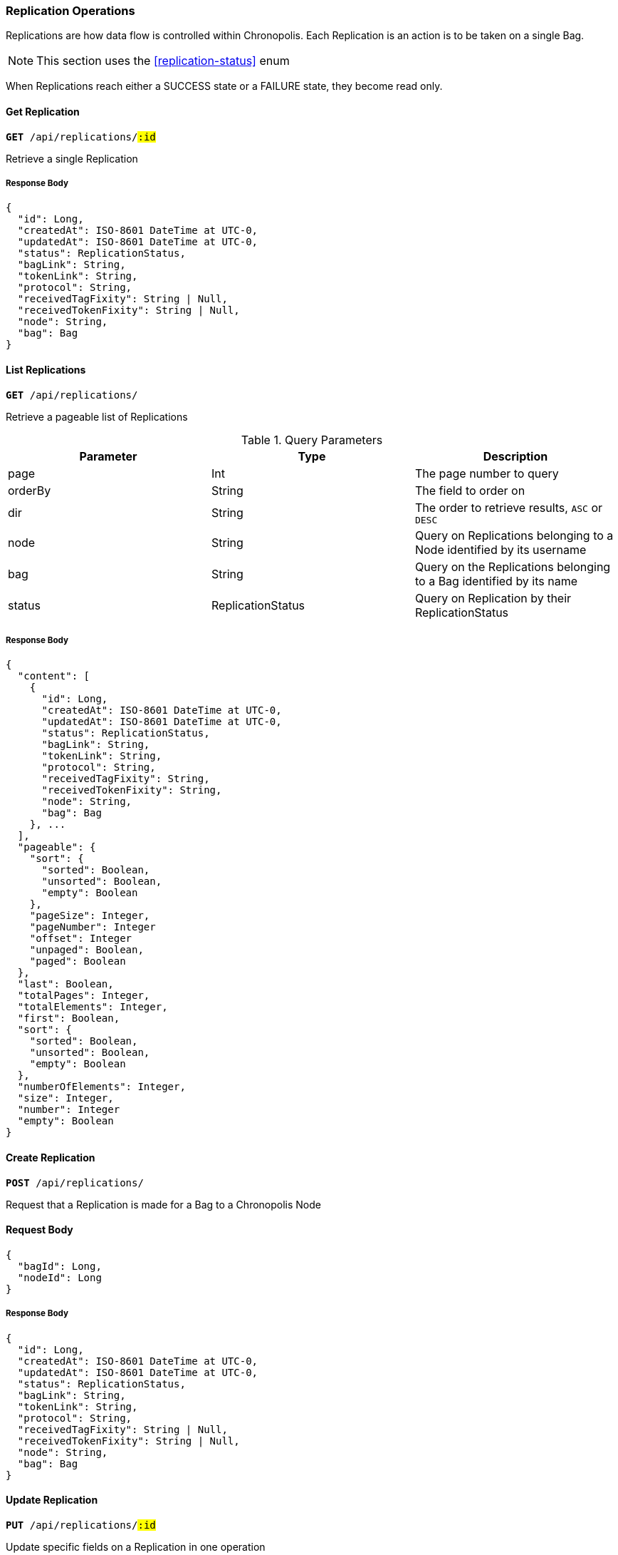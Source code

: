 === Replication Operations

Replications are how data flow is controlled within Chronopolis. Each Replication
is an action is to be taken on a single Bag.

NOTE: This section uses the <<replication-status>> enum

When Replications reach either a SUCCESS state or a FAILURE state, they become
read only.

==== Get Replication
`*GET* /api/replications/#:id#`

Retrieve a single Replication

////
is there a way to link back to the Bag?
Should we define the models expected to be returned by the api somewhere
other than the response bodys?
////

===== Response Body
[source,json]
----
{
  "id": Long,
  "createdAt": ISO-8601 DateTime at UTC-0,
  "updatedAt": ISO-8601 DateTime at UTC-0,
  "status": ReplicationStatus,
  "bagLink": String,
  "tokenLink": String,
  "protocol": String,
  "receivedTagFixity": String | Null,
  "receivedTokenFixity": String | Null,
  "node": String,
  "bag": Bag
}
----

==== List Replications
`*GET* /api/replications/`

Retrieve a pageable list of Replications


.Query Parameters
|====
|Parameter | Type | Description

|page
|Int
|The page number to query

|orderBy
|String
|The field to order on

|dir
|String
|The order to retrieve results, `ASC` or `DESC`

|node
|String
|Query on Replications belonging to a Node identified by its username

|bag
|String
|Query on the Replications belonging to a Bag identified by its name

|status
|ReplicationStatus
|Query on Replication by their ReplicationStatus

|====

===== Response Body
[source,json]
----
{
  "content": [
    {
      "id": Long,
      "createdAt": ISO-8601 DateTime at UTC-0,
      "updatedAt": ISO-8601 DateTime at UTC-0,
      "status": ReplicationStatus,
      "bagLink": String,
      "tokenLink": String,
      "protocol": String,
      "receivedTagFixity": String,
      "receivedTokenFixity": String,
      "node": String,
      "bag": Bag
    }, ...
  ],
  "pageable": {
    "sort": {
      "sorted": Boolean,
      "unsorted": Boolean,
      "empty": Boolean
    },
    "pageSize": Integer,
    "pageNumber": Integer
    "offset": Integer
    "unpaged": Boolean,
    "paged": Boolean
  },
  "last": Boolean,
  "totalPages": Integer,
  "totalElements": Integer,
  "first": Boolean,
  "sort": {
    "sorted": Boolean,
    "unsorted": Boolean,
    "empty": Boolean
  },
  "numberOfElements": Integer,
  "size": Integer,
  "number": Integer
  "empty": Boolean
}
----

==== Create Replication
`*POST* /api/replications/`

Request that a Replication is made for a Bag to a Chronopolis Node

==== Request Body
[source,json]
----
{
  "bagId": Long,
  "nodeId": Long
}
----


===== Response Body
[source,json]
----
{
  "id": Long,
  "createdAt": ISO-8601 DateTime at UTC-0,
  "updatedAt": ISO-8601 DateTime at UTC-0,
  "status": ReplicationStatus,
  "bagLink": String,
  "tokenLink": String,
  "protocol": String,
  "receivedTagFixity": String | Null,
  "receivedTokenFixity": String | Null,
  "node": String,
  "bag": Bag
}
----

==== Update Replication
`*PUT* /api/replications/#:id#`

Update specific fields on a Replication in one operation

==== Request Body
[source,json]
----
{
  "status": ReplicationStatus,
  "receivedTagFixity": String | Null,
  "receivedTokenFixity": String | Null,
}
----

===== Response Body
[source,json]
----
{
  "id": Long,
  "createdAt": ISO-8601 DateTime at UTC-0,
  "updatedAt": ISO-8601 DateTime at UTC-0,
  "status": ReplicationStatus,
  "bagLink": String,
  "tokenLink": String,
  "protocol": String,
  "receivedTagFixity": String | Null,
  "receivedTokenFixity": String | Null,
  "node": String,
  "bag": Bag
}
----

==== Update Replication Status
`*PUT* /api/replications/#:id#/status`

Update the value for `Replication::status`

==== Request Body
[source,json]
----
{
  "status": ReplicationStatus
}
----

===== Response Body
[source,json]
----
{
  "id": Long,
  "createdAt": ISO-8601 DateTime at UTC-0,
  "updatedAt": ISO-8601 DateTime at UTC-0,
  "status": ReplicationStatus,
  "bagLink": String,
  "tokenLink": String,
  "protocol": String,
  "receivedTagFixity": String | Null,
  "receivedTokenFixity": String | Null,
  "node": String,
  "bag": Bag
}
----

==== Update Replication TokenStore Fixity
`*PUT* /api/replications/#:id#/tokenstore`

Update the value for `Replication::receivedTokenFixity`

==== Request Body
[source,json]
----
{
  "fixity": String
}
----

===== Response Body
[source,json]
----
{
  "id": Long,
  "createdAt": ISO-8601 DateTime at UTC-0,
  "updatedAt": ISO-8601 DateTime at UTC-0,
  "status": ReplicationStatus,
  "bagLink": String,
  "tokenLink": String,
  "protocol": String,
  "receivedTagFixity": String | Null,
  "receivedTokenFixity": String | Null,
  "node": String,
  "bag": Bag
}
----

==== Update Replication Tagmanifest Fixity
`*PUT* /api/replications/#:id#/tagmanifest`

Update the value for `Replication::receivedTagFixity`

==== Request Body
[source,json]
----
{
  "fixity": String
}
----

===== Response Body
[source,json]
----
{
  "id": Long,
  "createdAt": ISO-8601 DateTime at UTC-0,
  "updatedAt": ISO-8601 DateTime at UTC-0,
  "status": ReplicationStatus,
  "bagLink": String,
  "tokenLink": String,
  "protocol": String,
  "receivedTagFixity": String | Null,
  "receivedTokenFixity": String | Null,
  "node": String,
  "bag": Bag
}
----

==== Fail Replication
`*PUT* /api/replications/#:id#/failure`

Notify that a Replication has had a fatal error and cannot be finished

===== Response Body
[source,json]
----
{
  "id": Long,
  "createdAt": ISO-8601 DateTime at UTC-0,
  "updatedAt": ISO-8601 DateTime at UTC-0,
  "status": ReplicationStatus,
  "bagLink": String,
  "tokenLink": String,
  "protocol": String,
  "receivedTagFixity": String | Null,
  "receivedTokenFixity": String | Null,
  "node": String,
  "bag": Bag
}
----

